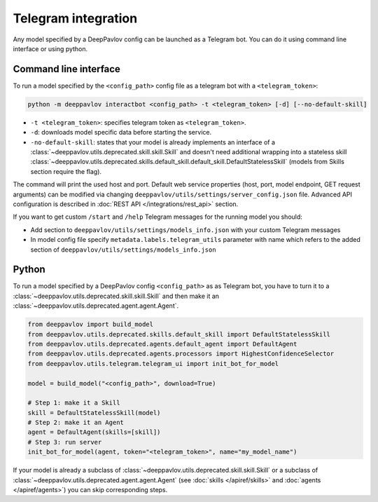 
Telegram integration
========================

Any model specified by a DeepPavlov config can be launched as a Telegram bot.
You can do it using command line interface or using python.

Command line interface
~~~~~~~~~~~~~~~~~~~~~~

To run a model specified by the ``<config_path>`` config file as a telegram bot
with a ``<telegram_token>``:

.. code:: bash

    python -m deeppavlov interactbot <config_path> -t <telegram_token> [-d] [--no-default-skill]


* ``-t <telegram_token>``: specifies telegram token as ``<telegram_token>``.
* ``-d``: downloads model specific data before starting the service.
* ``-no-default-skill``: states that your model is already implements an
  interface of a :class:`~deeppavlov.utils.deprecated.skill.skill.Skill` and doesn't
  need additional wrapping into a stateless skill
  :class:`~deeppavlov.utils.deprecated.skills.default_skill.default_skill.DefaultStatelessSkill` (models from
  Skills section require the flag).

The command will print the used host and port. Default web service properties
(host, port, model endpoint, GET request arguments) can be modified via changing
``deeppavlov/utils/settings/server_config.json`` file. Advanced API
configuration is described in :doc:`REST API </integrations/rest_api>` section.

If you want to get custom ``/start`` and ``/help`` Telegram messages for the running model you should:

* Add section to ``deeppavlov/utils/settings/models_info.json`` with your custom Telegram messages
* In model config file specify ``metadata.labels.telegram_utils`` parameter with name which
  refers to the added section of ``deeppavlov/utils/settings/models_info.json``

Python
~~~~~~

To run a model specified by a DeepPavlov config ``<config_path>`` as as
Telegram bot, you have to turn it to a :class:`~deeppavlov.utils.deprecated.skill.skill.Skill`
and then make it an :class:`~deeppavlov.utils.deprecated.agent.agent.Agent`.

.. code:: python

    from deeppavlov import build_model
    from deeppavlov.utils.deprecated.skills.default_skill import DefaultStatelessSkill
    from deeppavlov.utils.deprecated.agents.default_agent import DefaultAgent
    from deeppavlov.utils.deprecated.agents.processors import HighestConfidenceSelector
    from deeppavlov.utils.telegram.telegram_ui import init_bot_for_model

    model = build_model("<config_path>", download=True)

    # Step 1: make it a Skill 
    skill = DefaultStatelessSkill(model)
    # Step 2: make it an Agent
    agent = DefaultAgent(skills=[skill])
    # Step 3: run server
    init_bot_for_model(agent, token="<telegram_token>", name="my_model_name")

If your model is already a subclass of :class:`~deeppavlov.utils.deprecated.skill.skill.Skill`
or a subclass of :class:`~deeppavlov.utils.deprecated.agent.agent.Agent` (see
:doc:`skills </apiref/skills>` and :doc:`agents </apiref/agents>`) you can skip
corresponding steps.

